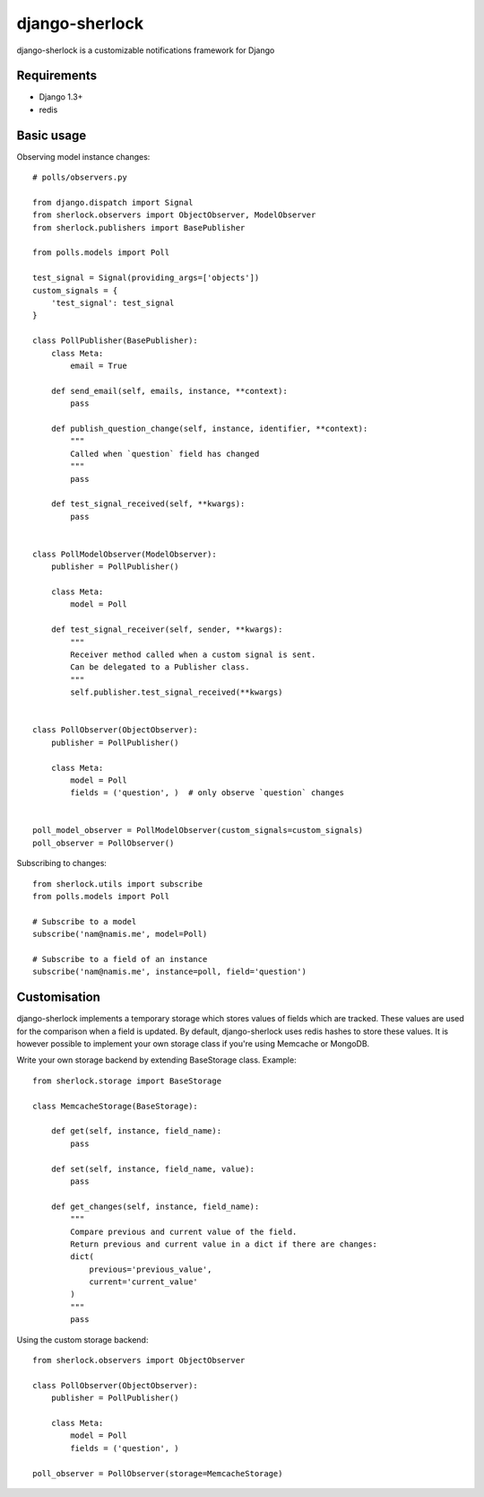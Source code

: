 ====================
django-sherlock
====================

.. image:: https://travis-ci.org/geeknam/django-sherlock.png?branch=master
        :target: https://travis-ci.org/geeknam/django-sherlock

django-sherlock is a customizable notifications framework for Django

Requirements
=============
* Django 1.3+
* redis


Basic usage
=============
Observing model instance changes::

    # polls/observers.py

    from django.dispatch import Signal
    from sherlock.observers import ObjectObserver, ModelObserver
    from sherlock.publishers import BasePublisher

    from polls.models import Poll

    test_signal = Signal(providing_args=['objects'])
    custom_signals = {
        'test_signal': test_signal
    }

    class PollPublisher(BasePublisher):
        class Meta:
            email = True

        def send_email(self, emails, instance, **context):
            pass

        def publish_question_change(self, instance, identifier, **context):
            """
            Called when `question` field has changed
            """ 
            pass

        def test_signal_received(self, **kwargs):
            pass


    class PollModelObserver(ModelObserver):
        publisher = PollPublisher()

        class Meta:
            model = Poll

        def test_signal_receiver(self, sender, **kwargs):
            """
            Receiver method called when a custom signal is sent.
            Can be delegated to a Publisher class.
            """
            self.publisher.test_signal_received(**kwargs)


    class PollObserver(ObjectObserver):
        publisher = PollPublisher()

        class Meta:
            model = Poll
            fields = ('question', )  # only observe `question` changes


    poll_model_observer = PollModelObserver(custom_signals=custom_signals)
    poll_observer = PollObserver()


Subscribing to changes::

    from sherlock.utils import subscribe
    from polls.models import Poll

    # Subscribe to a model
    subscribe('nam@namis.me', model=Poll)

    # Subscribe to a field of an instance
    subscribe('nam@namis.me', instance=poll, field='question')


Customisation
===============
django-sherlock implements a temporary storage which stores values of
fields which are tracked. These values are used for the comparison when
a field is updated. By default, django-sherlock uses redis hashes to store these values.
It is however possible to implement your own storage class if you're using Memcache or MongoDB.

Write your own storage backend by extending BaseStorage class. Example::

    from sherlock.storage import BaseStorage

    class MemcacheStorage(BaseStorage):

        def get(self, instance, field_name):
            pass

        def set(self, instance, field_name, value):
            pass

        def get_changes(self, instance, field_name):
            """
            Compare previous and current value of the field.
            Return previous and current value in a dict if there are changes:
            dict(
                previous='previous_value',
                current='current_value'
            )
            """
            pass


Using the custom storage backend::

    from sherlock.observers import ObjectObserver

    class PollObserver(ObjectObserver):
        publisher = PollPublisher()

        class Meta:
            model = Poll
            fields = ('question', )

    poll_observer = PollObserver(storage=MemcacheStorage)